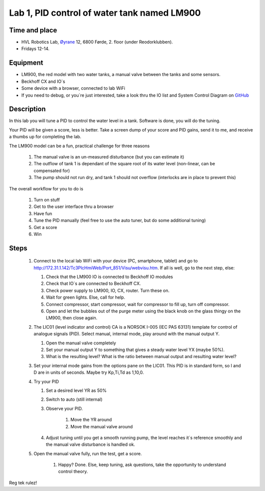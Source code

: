 ********************************************************
Lab 1, PID control of water tank named LM900
********************************************************

Time and place
==============================================
- HVL Robotics Lab, Øyrane_ 12, 6800 Førde, 2. floor (under Reodorklubben).
- Fridays 12-14.

Equipment
==============================================
- LM900, the red model with two water tanks, a manual valve between the tanks and some sensors.
- Beckhoff CX and IO`s
- Some device with a browser, connected to lab WiFi
- If you need to debug, or you`re just interested, take a look thru the IO list and System Control Diagram
  on `GitHub <https://github.com/MOJOliciousFTW/HVLlab/tree/master/LM900/>`_



Description
==============================================
In this lab you will tune a PID to control the water level in a tank. Software is done, you will do the tuning.

Your PID will be given a score, less is better.
Take a screen dump of your score and PID gains, send it to me, and receive a thumbs up for completing the lab.


The LM900 model can be a fun, practical challenge for three reasons

    #. The manual valve is an un-measured disturbance (but you can estimate it)
    #. The outflow of tank 1 is dependant of the square root of its water level (non-linear, can be compensated for)
    #. The pump should not run dry, and tank 1 should not overflow (interlocks are in place to prevent this)


The overall workflow for you to do is

    #. Turn on stuff
    #. Get to the user interface thru a browser
    #. Have fun
    #. Tune the PID manually (feel free to use the auto tuner, but do some additional tuning)
    #. Get a score
    #. Win

Steps
==============================================

 #. Connect to the local lab WiFi with your device (PC, smartphone, tablet) and go to http://172.31.1.142/Tc3PlcHmiWeb/Port_851/Visu/webvisu.htm. If all is well,
    go to the next step, else:

    #. Check that the LM900 IO is connected to Beckhoff IO modules
    #. Check that IO`s are connected to Beckhoff CX.
    #. Check power supply to LM900, IO, CX, router. Turn these on.
    #. Wait for green lights. Else, call for help.
    #. Connect compressor, start compressor, wait for compressor to fill up, turn off compressor.
    #. Open and let the bubbles out of the purge meter using the black knob on the glass thingy on the LM900, then close again.

 #. The LIC01 (level indicator and control) CA is a NORSOK I-005 (IEC PAS 63131) template for control of analogue
    signals (PID). Select manual, internal mode, play around with the manual output Y.

    #. Open the manual valve completely
    #. Set your manual output Y to something that gives a steady water level YX (maybe 50%).
    #. What is the resulting level? What is the ratio between manual output and resulting water level?

 #. Set your internal mode gains from the options pane on the LIC01. This PID is in standard form, so I and D are in units of seconds. Maybe try Kp,Ti,Td as
    1,10,0.

 #. Try your PID

    #. Set a desired level YR as 50%
    #. Switch to auto (still internal)
    #. Observe your PID.

            #. Move the YR around
            #. Move the manual valve around
    #. Adjust tuning until you get a smooth running pump, the level reaches it`s reference smoothly and the manual
       valve disturbance is handled ok.

 #. Open the manual valve fully, run the test, get a score.

     #. Happy? Done. Else, keep tuning, ask questions, take the opportunity to understand control theory.

Reg tek rulez!


.. _Øyrane: https://www.google.com/maps/place/HVL+Robotics+Lab/@61.4590375,5.8326453,17z/data=!3m1!4b1!4m5!3m4!1s0x4616333d5f3d88b5:0x2025abbba16257dd!8m2!3d61.459035!4d5.8348393
